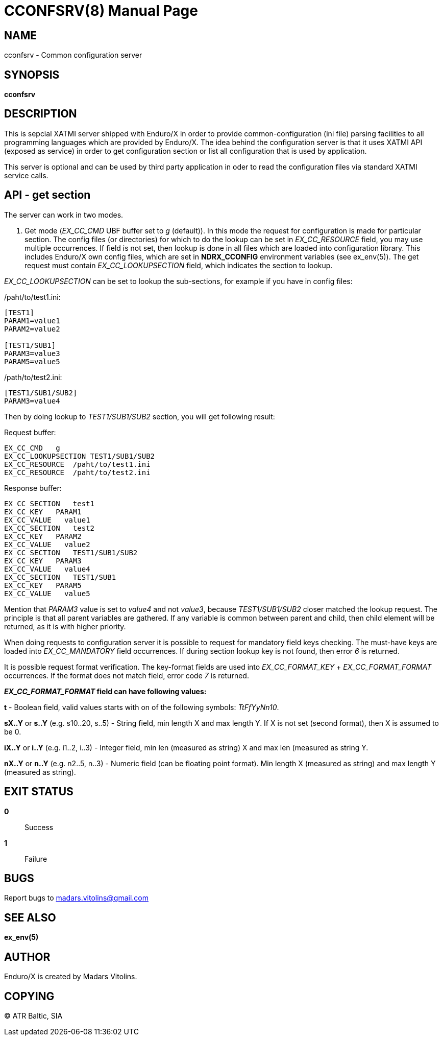 CCONFSRV(8)
===========
:doctype: manpage


NAME
----
cconfsrv - Common configuration server

SYNOPSIS
--------
*cconfsrv*

DESCRIPTION
-----------
This is sepcial XATMI server shipped with Enduro/X in order to provide common-configuration (ini file) parsing facilities
to all programming languages which are provided by Enduro/X. The idea behind the configuration server is that it
uses XATMI API (exposed as service) in order to get configuration section or list all configuration that is used by 
application. 

This server is optional and can be used by third party application in oder to read the configuration files via standard
XATMI service calls.


API - get section
-----------------
The server can work in two modes.

1. Get mode ('EX_CC_CMD' UBF buffer set to 'g' (default)). In this mode the request for configuration is made for particular
section.  The config files (or directories) for which to do the lookup can be set in 'EX_CC_RESOURCE' field, you may use
multiple occurrences. If field is not set, then lookup is done in all files which are loaded into configuration library. This
includes Enduro/X own config files, which are set in *NDRX_CCONFIG* environment variables (see ex_env(5)). The get request
must contain 'EX_CC_LOOKUPSECTION' field, which indicates the section to lookup.

'EX_CC_LOOKUPSECTION' can be set to lookup the sub-sections, for example if you have in config files:

/paht/to/test1.ini:
--------------------------------------------------------------------------------
[TEST1]
PARAM1=value1
PARAM2=value2

[TEST1/SUB1]
PARAM3=value3
PARAM5=value5
--------------------------------------------------------------------------------

/path/to/test2.ini:
--------------------------------------------------------------------------------
[TEST1/SUB1/SUB2]
PARAM3=value4
--------------------------------------------------------------------------------

Then by doing lookup to 'TEST1/SUB1/SUB2' section, you will get following result:

Request buffer:
--------------------------------------------------------------------------------
EX_CC_CMD   g
EX_CC_LOOKUPSECTION TEST1/SUB1/SUB2
EX_CC_RESOURCE  /paht/to/test1.ini
EX_CC_RESOURCE  /paht/to/test2.ini
--------------------------------------------------------------------------------

Response buffer:
--------------------------------------------------------------------------------
EX_CC_SECTION   test1
EX_CC_KEY   PARAM1
EX_CC_VALUE   value1
EX_CC_SECTION   test2
EX_CC_KEY   PARAM2
EX_CC_VALUE   value2
EX_CC_SECTION   TEST1/SUB1/SUB2
EX_CC_KEY   PARAM3
EX_CC_VALUE   value4
EX_CC_SECTION   TEST1/SUB1
EX_CC_KEY   PARAM5
EX_CC_VALUE   value5
--------------------------------------------------------------------------------

Mention that 'PARAM3' value is set to 'value4' and not 'value3', because 'TEST1/SUB1/SUB2' closer matched the lookup request.
The principle is that all parent variables are gathered. If any variable is common between parent and child, then child element
will be returned, as it is with higher priority.

When doing requests to configuration server it is possible to request for mandatory field keys checking. The must-have keys are loaded into 'EX_CC_MANDATORY' field occurrences. If during section lookup key is not found, then error '6' is returned.

It is possible request format verification. The key-format fields are used into 'EX_CC_FORMAT_KEY' + 'EX_CC_FORMAT_FORMAT' occurrences. If the format does not match field, error code '7' is returned.

*'EX_CC_FORMAT_FORMAT' field can have following values:*

*t* - Boolean field, valid values starts with on of the following symbols: 'TtFfYyNn10'.

*sX..Y* or *s..Y* (e.g. s10..20, s..5) - String field, min length X and max length Y. If X is not set (second format), then X is assumed to be 0.

*iX..Y* or *i..Y* (e.g. i1..2, i..3) - Integer field, min len (measured as string) X and max len (measured as string Y.

*nX..Y* or *n..Y* (e.g. n2..5, n..3) - Numeric field (can be floating point format). Min length X (measured as string) and max length Y (measured as string).

EXIT STATUS
-----------
*0*::
Success

*1*::
Failure

BUGS
----
Report bugs to madars.vitolins@gmail.com

SEE ALSO
--------
*ex_env(5)*

AUTHOR
------
Enduro/X is created by Madars Vitolins.


COPYING
-------
(C) ATR Baltic, SIA

